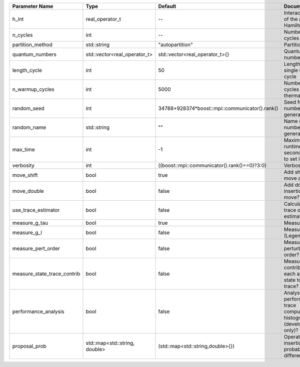 +-----------------------------+-------------------------------+------------------------------------------------+-----------------------------------------------------------------------------+
| Parameter Name              | Type                          | Default                                        | Documentation                                                               |
+=============================+===============================+================================================+=============================================================================+
| h_int                       | real_operator_t               | --                                             | Interacting part of the atomic Hamiltonian                                  |
+-----------------------------+-------------------------------+------------------------------------------------+-----------------------------------------------------------------------------+
| n_cycles                    | int                           | --                                             | Number of QMC cycles                                                        |
+-----------------------------+-------------------------------+------------------------------------------------+-----------------------------------------------------------------------------+
| partition_method            | std::string                   | "autopartition"                                | Partition method                                                            |
+-----------------------------+-------------------------------+------------------------------------------------+-----------------------------------------------------------------------------+
| quantum_numbers             | std::vector<real_operator_t>  | std::vector<real_operator_t>{}                 | Quantum numbers                                                             |
+-----------------------------+-------------------------------+------------------------------------------------+-----------------------------------------------------------------------------+
| length_cycle                | int                           | 50                                             | Length of a single QMC cycle                                                |
+-----------------------------+-------------------------------+------------------------------------------------+-----------------------------------------------------------------------------+
| n_warmup_cycles             | int                           | 5000                                           | Number of cycles for thermalization                                         |
+-----------------------------+-------------------------------+------------------------------------------------+-----------------------------------------------------------------------------+
| random_seed                 | int                           | 34788+928374*boost::mpi::communicator().rank() | Seed for random number generator                                            |
+-----------------------------+-------------------------------+------------------------------------------------+-----------------------------------------------------------------------------+
| random_name                 | std::string                   | ""                                             | Name of random number generator                                             |
+-----------------------------+-------------------------------+------------------------------------------------+-----------------------------------------------------------------------------+
| max_time                    | int                           | -1                                             | Maximum runtime in seconds, use -1 to set infinite                          |
+-----------------------------+-------------------------------+------------------------------------------------+-----------------------------------------------------------------------------+
| verbosity                   | int                           | ((boost::mpi::communicator().rank()==0)?3:0)   | Verbosity level                                                             |
+-----------------------------+-------------------------------+------------------------------------------------+-----------------------------------------------------------------------------+
| move_shift                  | bool                          | true                                           | Add shifting a move as a move?                                              |
+-----------------------------+-------------------------------+------------------------------------------------+-----------------------------------------------------------------------------+
| move_double                 | bool                          | false                                          | Add double insertions as a move?                                            |
+-----------------------------+-------------------------------+------------------------------------------------+-----------------------------------------------------------------------------+
| use_trace_estimator         | bool                          | false                                          | Calculate the full trace or use an estimate?                                |
+-----------------------------+-------------------------------+------------------------------------------------+-----------------------------------------------------------------------------+
| measure_g_tau               | bool                          | true                                           | Measure G(tau)?                                                             |
+-----------------------------+-------------------------------+------------------------------------------------+-----------------------------------------------------------------------------+
| measure_g_l                 | bool                          | false                                          | Measure G_l (Legendre)?                                                     |
+-----------------------------+-------------------------------+------------------------------------------------+-----------------------------------------------------------------------------+
| measure_pert_order          | bool                          | false                                          | Measure perturbation order?                                                 |
+-----------------------------+-------------------------------+------------------------------------------------+-----------------------------------------------------------------------------+
| measure_state_trace_contrib | bool                          | false                                          | Measure the contribution of each atomic state to the trace?                 |
+-----------------------------+-------------------------------+------------------------------------------------+-----------------------------------------------------------------------------+
| performance_analysis        | bool                          | false                                          | Analyse performance of trace computation with histograms (developers only)? |
+-----------------------------+-------------------------------+------------------------------------------------+-----------------------------------------------------------------------------+
| proposal_prob               | std::map<std::string, double> | (std::map<std::string,double>{})               | Operator insertion/removal probabilities for different blocks               |
+-----------------------------+-------------------------------+------------------------------------------------+-----------------------------------------------------------------------------+